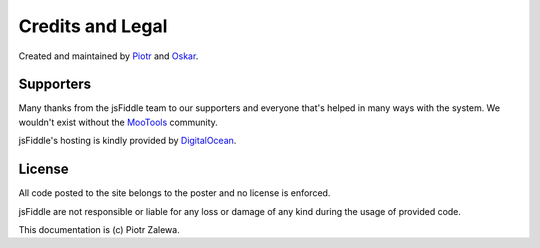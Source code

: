 Credits and Legal
=================

Created and maintained by `Piotr <http://webdev.zalewa.info/>`_ and `Oskar
<http://nouincolor.com/>`_.


Supporters
----------

Many thanks from the jsFiddle team to our supporters and everyone that's
helped in many ways with the system. We wouldn't exist without the
`MooTools <http://mootools.net/>`_ community.

jsFiddle's hosting is kindly provided by `DigitalOcean <https://www.digitalocean.com/>`_.


License
-------

All code posted to the site belongs to the poster and no license is
enforced.

jsFiddle are not responsible or liable for any loss or damage of any kind
during the usage of provided code.

This documentation is (c) Piotr Zalewa.
